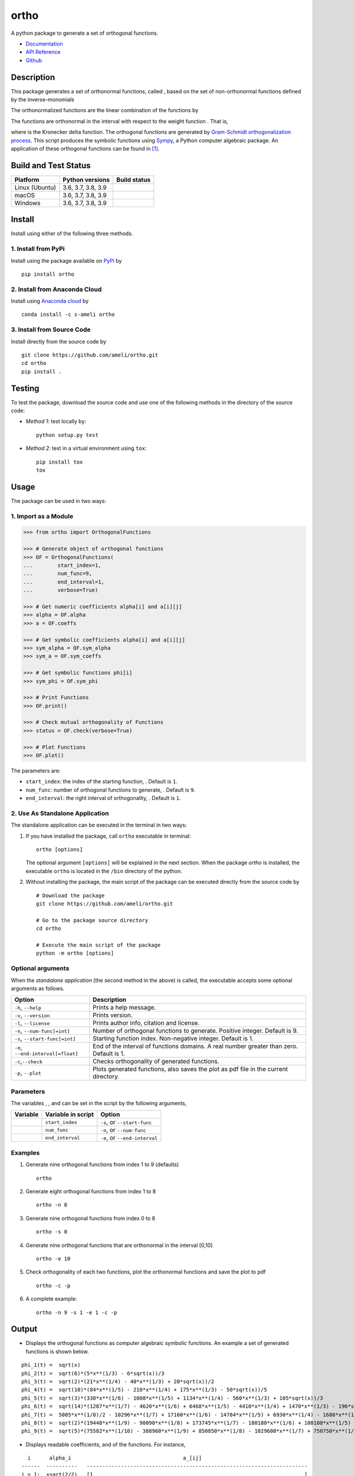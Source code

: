 =====
ortho
=====

.. |image01| image:: https://raw.githubusercontent.com/ameli/ortho/main/docs/source/images/phi_i_perp.svg
.. |image02| image:: https://raw.githubusercontent.com/ameli/ortho/main/docs/source/images/phi_i.svg
.. |image03| image:: https://raw.githubusercontent.com/ameli/ortho/main/docs/source/images/interval.svg
.. |image04| image:: https://raw.githubusercontent.com/ameli/ortho/main/docs/source/images/w.svg
.. |image05| image:: https://raw.githubusercontent.com/ameli/ortho/main/docs/source/images/delta.svg
.. |image06| image:: https://raw.githubusercontent.com/ameli/ortho/main/docs/source/images/i_0.svg
.. |image07| image:: https://raw.githubusercontent.com/ameli/ortho/main/docs/source/images/n.svg
.. |image08| image:: https://raw.githubusercontent.com/ameli/ortho/main/docs/source/images/L.svg
.. |image09| image:: https://raw.githubusercontent.com/ameli/ortho/main/docs/source/images/alpha_i.svg
.. |image10| image:: https://raw.githubusercontent.com/ameli/ortho/main/docs/source/images/a_ij.svg
.. |image11| image:: https://raw.githubusercontent.com/ameli/ortho/main/docs/source/images/Equation_phi_i.svg
.. |image12| image:: https://raw.githubusercontent.com/ameli/ortho/main/docs/source/images/Equation_phi_i_perp.svg
.. |image13| image:: https://raw.githubusercontent.com/ameli/ortho/main/docs/source/images/Equation_orthogonality.svg

.. include_after_this_line

A python package to generate a set of orthogonal functions.

* `Documentation <https://ameli.github.io/ortho/index.html>`_
* `API Reference <https://ameli.github.io/ortho/api.html>`_
* `Github <https://ameli.github.io/ortho>`_

-----------
Description
-----------

This package generates a set of orthonormal functions, called |image01|, based on the set of non-orthonormal functions |image02| defined by the inverse-monomials

|image11|

The orthonormalized functions |image01| are the linear combination of the functions |image02| by

|image12|

The functions |image01| are orthonormal in the interval |image03| with respect to the weight function |image04|. That is,

|image13|

where |image05| is the Kronecker delta function. The orthogonal functions are generated by `Gram-Schmidt orthogonalization process <https://en.wikipedia.org/wiki/Gram%E2%80%93Schmidt_process>`__. This script produces the symbolic functions using `Sympy <https://www.sympy.org>`__, a Python computer algebraic package. An application of these orthogonal functions can be found in [1]_.

---------------------
Build and Test Status
---------------------

|codecov-devel| 

==============  ==================  ===============
Platform        Python versions     Build status
==============  ==================  ===============
Linux (Ubuntu)  3.6, 3.7, 3.8, 3.9  |build-linux|
macOS           3.6, 3.7, 3.8, 3.9  |build-macos|
Windows         3.6, 3.7, 3.8, 3.9  |build-windows|
==============  ==================  ===============

-------
Install
-------

Install using either of the following three methods.

~~~~~~~~~~~~~~~~~~~~
1. Install from PyPi
~~~~~~~~~~~~~~~~~~~~

|pypi| |pyversions| |format| 

Install using the package available on `PyPi <https://pypi.org/project/ortho>`__ by

::

  pip install ortho

~~~~~~~~~~~~~~~~~~~~~~~~~~~~~~
2. Install from Anaconda Cloud
~~~~~~~~~~~~~~~~~~~~~~~~~~~~~~

|conda-version| |conda-platform|

Install using `Anaconda cloud <https://anaconda.org/s-ameli/traceinv>`_ by

::

    conda install -c s-ameli ortho

~~~~~~~~~~~~~~~~~~~~~~~~~~~
3. Install from Source Code
~~~~~~~~~~~~~~~~~~~~~~~~~~~

|release| |licence| |implementation|

Install directly from the source code by

::

  git clone https://github.com/ameli/ortho.git
  cd ortho
  pip install .

-------
Testing
-------

To test the package, download the source code and use one of the following methods in the directory of the source code:

- *Method 1*: test locally by:

  ::
      
      python setup.py test

- *Method 2*: test in a virtual environment using ``tox``:

  ::

      pip install tox
      tox

-----
Usage
-----

The package can be used in two ways:

~~~~~~~~~~~~~~~~~~~~~
1. Import as a Module
~~~~~~~~~~~~~~~~~~~~~

.. code-block:: python

    >>> from ortho import OrthogonalFunctions
    
    >>> # Generate object of orthogonal functions
    >>> OF = OrthogonalFunctions(
    ...        start_index=1,
    ...        num_func=9,
    ...        end_interval=1,
    ...        verbose=True)
    
    >>> # Get numeric coefficients alpha[i] and a[i][j]
    >>> alpha = OF.alpha
    >>> a = OF.coeffs

    >>> # Get symbolic coefficients alpha[i] and a[i][j]
    >>> sym_alpha = OF.sym_alpha
    >>> sym_a = OF.sym_coeffs

    >>> # Get symbolic functions phi[i]
    >>> sym_phi = OF.sym_phi
    
    >>> # Print Functions
    >>> OF.print()
    
    >>> # Check mutual orthogonality of Functions
    >>> status = OF.check(verbose=True)
    
    >>> # Plot Functions
    >>> OF.plot()

The parameters are:

- ``start_index``: the index of the starting function, |image06|. Default is ``1``.
- ``num_func``: number of orthogonal functions to generate, |image07|. Default is ``9``.
- ``end_interval``: the right interval of orthogonality, |image08|. Default is ``1``.

~~~~~~~~~~~~~~~~~~~~~~~~~~~~~~~~
2. Use As Standalone Application
~~~~~~~~~~~~~~~~~~~~~~~~~~~~~~~~

The standalone application can be executed in the terminal in two ways:

#. If you have installed the package, call ``ortho`` executable in terminal:

   ::

       ortho [options]

   The optional argument ``[options]`` will be explained in the next section. When the package *ortho* is installed, the executable ``ortho`` is located in the ``/bin`` directory of the python.

#. Without installing the package, the main script of the package can be executed directly from the source code by

   ::

       # Download the package
       git clone https://github.com/ameli/ortho.git

       # Go to the package source directory
       cd ortho

       # Execute the main script of the package
       python -m ortho [options]

~~~~~~~~~~~~~~~~~~
Optional arguments
~~~~~~~~~~~~~~~~~~

When the *standalone application* (the second method in the above) is called, the executable accepts some optional arguments as follows.

+--------------------------------------+------------------------------------------------------------------------------------------+
| Option                               | Description                                                                              |
+======================================+==========================================================================================+
| ``-h``, ``--help``                   | Prints a help message.                                                                   |
+--------------------------------------+------------------------------------------------------------------------------------------+
| ``-v``, ``--version``                | Prints version.                                                                          |
+--------------------------------------+------------------------------------------------------------------------------------------+
| ``-l``, ``--license``                | Prints author info, citation and license.                                                |
+--------------------------------------+------------------------------------------------------------------------------------------+
| ``-n``, ``--num-func[=int]``         | Number of orthogonal functions to generate. Positive integer. Default is 9.              |
+--------------------------------------+------------------------------------------------------------------------------------------+
| ``-s``, ``--start-func[=int]``       | Starting function index. Non-negative integer. Default is 1.                             |
+--------------------------------------+------------------------------------------------------------------------------------------+
| ``-e``, ``--end-interval[=float]``   | End of the interval of functions domains. A real number greater than zero. Default is 1. |
+--------------------------------------+------------------------------------------------------------------------------------------+
| ``-c``,\ ``--check``                 | Checks orthogonality of generated functions.                                             |
+--------------------------------------+------------------------------------------------------------------------------------------+
| ``-p``, ``--plot``                   | Plots generated functions, also saves the plot as pdf file in the current directory.     |
+--------------------------------------+------------------------------------------------------------------------------------------+

~~~~~~~~~~
Parameters
~~~~~~~~~~

The variables |image06|, |image07|, and |image08| can be set in the script by the following arguments,

+-------------+----------------------+---------------------------------+
| Variable    | Variable in script   | Option                          |
+=============+======================+=================================+
| |image06|   | ``start_index``      | ``-s``, or ``--start-func``     |
+-------------+----------------------+---------------------------------+
| |image07|   | ``num_func``         | ``-n``, or ``--num-func``       |
+-------------+----------------------+---------------------------------+
| |image08|   | ``end_interval``     | ``-e``, or ``--end-interval``   |
+-------------+----------------------+---------------------------------+

~~~~~~~~
Examples
~~~~~~~~

#. Generate nine orthogonal functions from index 1 to 9 (defaults)

   ::

        ortho

#. Generate eight orthogonal functions from index 1 to 8

   ::

        ortho -n 8

#. Generate nine orthogonal functions from index 0 to 8

   ::

        ortho -s 0

#. Generate nine orthogonal functions that are orthonormal in the interval [0,10]

   ::

        ortho -e 10

#. Check orthogonality of each two functions, plot the orthonormal functions and save the plot to pdf

   ::

        ortho -c -p

#. A complete example:

   ::

        ortho -n 9 -s 1 -e 1 -c -p

------
Output
------

-  Displays the orthogonal functions as computer algebraic symbolic functions. An example a set of generated functions is shown below.

::

    phi_1(t) =  sqrt(x)
    phi_2(t) =  sqrt(6)*(5*x**(1/3) - 6*sqrt(x))/3
    phi_3(t) =  sqrt(2)*(21*x**(1/4) - 40*x**(1/3) + 20*sqrt(x))/2
    phi_4(t) =  sqrt(10)*(84*x**(1/5) - 210*x**(1/4) + 175*x**(1/3) - 50*sqrt(x))/5
    phi_5(t) =  sqrt(3)*(330*x**(1/6) - 1008*x**(1/5) + 1134*x**(1/4) - 560*x**(1/3) + 105*sqrt(x))/3
    phi_6(t) =  sqrt(14)*(1287*x**(1/7) - 4620*x**(1/6) + 6468*x**(1/5) - 4410*x**(1/4) + 1470*x**(1/3) - 196*sqrt(x))/7
    phi_7(t) =  5005*x**(1/8)/2 - 10296*x**(1/7) + 17160*x**(1/6) - 14784*x**(1/5) + 6930*x**(1/4) - 1680*x**(1/3) + 168*sqrt(x)
    phi_8(t) =  sqrt(2)*(19448*x**(1/9) - 90090*x**(1/8) + 173745*x**(1/7) - 180180*x**(1/6) + 108108*x**(1/5) - 37422*x**(1/4) + 6930*x**(1/3) - 540*sqrt(x))/3
    phi_9(t) =  sqrt(5)*(75582*x**(1/10) - 388960*x**(1/9) + 850850*x**(1/8) - 1029600*x**(1/7) + 750750*x**(1/6) - 336336*x**(1/5) + 90090*x**(1/4) - 13200*x**(1/3) + 825*sqrt(x))/5

-  Displays readable coefficients, |image09| and |image10| of the functions. For instance,

::

      i      alpha_i                                    a_[ij]
    ------  ----------   -----------------------------------------------------------------------
    i = 1:  +sqrt(2/2)   [1                                                                    ]
    i = 2:  -sqrt(2/3)   [6,   -5                                                              ]
    i = 3:  +sqrt(2/4)   [20,  -40,    21                                                      ]
    i = 4:  -sqrt(2/5)   [50,  -175,   210,   -84                                              ]
    i = 5:  +sqrt(2/6)   [105, -560,   1134,  -1008,   330                                     ]
    i = 6:  -sqrt(2/7)   [196, -1470,  4410,  -6468,   4620,   -1287                           ]
    i = 7:  +sqrt(2/8)   [336, -3360,  13860, -29568,  34320,  -20592,   5005                  ]
    i = 8:  -sqrt(2/9)   [540, -6930,  37422, -108108, 180180, -173745,  90090,  -19448        ]
    i = 9:  +sqrt(2/10)  [825, -13200, 90090, -336336, 750750, -1029600, 850850, -388960, 75582]

-  Displays the matrix of the mutual inner product of functions to check orthogonality (using option ``-c``). An example of the generated matrix of the mutual inner product of functions is shown below.

::

    [[1 0 0 0 0 0 0 0 0]
     [0 1 0 0 0 0 0 0 0]
     [0 0 1 0 0 0 0 0 0]
     [0 0 0 1 0 0 0 0 0]
     [0 0 0 0 1 0 0 0 0]
     [0 0 0 0 0 1 0 0 0]
     [0 0 0 0 0 0 1 0 0]
     [0 0 0 0 0 0 0 1 0]
     [0 0 0 0 0 0 0 0 1]]

-  Plots the set of functions (using option ``-p``) and saves the plot in the current directory. An example of a generated plot is shown below.

.. image:: https://raw.githubusercontent.com/ameli/ortho/main/docs/source/images/orthogonal_functions.svg
    :align: center

--------
Citation
--------

.. [1] Ameli, S., and Shadden. S. C. (2022). Interpolating Log-Determinant and Trace of the Powers of Matrix **A** + t **B**. |paper-doi|
.. [2] Ameli, S. (2022). ameli/ortho: (v0.2.0). Zenodo. |code-doi|

.. |travis-devel| image:: https://img.shields.io/travis/com/ameli/ortho
   :target: https://travis-ci.com/github/ameli/ortho
.. |codecov-devel| image:: https://img.shields.io/codecov/c/github/ameli/ortho
   :target: https://codecov.io/gh/ameli/ortho
.. |licence| image:: https://img.shields.io/github/license/ameli/ortho
   :target: https://opensource.org/licenses/BSD-3-Clause
.. |travis-devel-linux| image:: https://img.shields.io/travis/com/ameli/ortho?env=BADGE=linux&label=build&branch=main
   :target: https://travis-ci.com/github/ameli/ortho
.. |travis-devel-osx| image:: https://img.shields.io/travis/com/ameli/ortho?env=BADGE=osx&label=build&branch=main
   :target: https://travis-ci.com/github/ameli/ortho
.. |travis-devel-windows| image:: https://img.shields.io/travis/com/ameli/ortho?env=BADGE=windows&label=build&branch=main
   :target: https://travis-ci.com/github/ameli/ortho
.. |implementation| image:: https://img.shields.io/pypi/implementation/ortho
.. |pyversions| image:: https://img.shields.io/pypi/pyversions/ortho
.. |format| image:: https://img.shields.io/pypi/format/ortho
.. |pypi| image:: https://img.shields.io/pypi/v/ortho
.. |build-linux| image:: https://github.com/ameli/ortho/workflows/build-linux/badge.svg
   :target: https://github.com/ameli/ortho/actions?query=workflow%3Abuild-linux 
.. |build-macos| image:: https://github.com/ameli/ortho/workflows/build-macos/badge.svg
   :target: https://github.com/ameli/ortho/actions?query=workflow%3Abuild-macos
.. |build-windows| image:: https://github.com/ameli/ortho/workflows/build-windows/badge.svg
   :target: https://github.com/ameli/ortho/actions?query=workflow%3Abuild-windows
.. |conda| image:: https://anaconda.org/s-ameli/ortho/badges/installer/conda.svg
   :target: https://anaconda.org/s-ameli/ortho
.. |platforms| image:: https://img.shields.io/conda/pn/s-ameli/ortho?color=orange?label=platforms
   :target: https://anaconda.org/s-ameli/ortho
.. |conda-version| image:: https://img.shields.io/conda/v/s-ameli/ortho
   :target: https://anaconda.org/s-ameli/ortho
.. |release| image:: https://img.shields.io/github/v/tag/ameli/ortho
   :target: https://github.com/ameli/ortho/releases/
.. |conda-platform| image:: https://anaconda.org/s-ameli/ortho/badges/platforms.svg
   :target: https://anaconda.org/s-ameli/ortho
.. |code-doi| image:: https://zenodo.org/badge/DOI/10.5281/zenodo.6395268.svg
   :target: https://doi.org/10.5281/zenodo.6395268
.. |paper-doi| image:: https://img.shields.io/badge/math.NA-arXiv.2009.07385-%23B31B1B
   :target: https://doi.org/10.48550/arXiv.2009.07385
